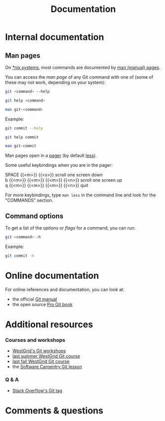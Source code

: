 #+title: Documentation
#+description: Reading
#+colordes: #2d5986
#+slug: 04_git_doc
#+weight: 4

* Internal documentation

** Man pages

On [[https://en.wikipedia.org/wiki/Unix-like][*nix systems]], most commands are documented by [[https://en.wikipedia.org/wiki/Man_page][man (manual) pages]].

You can access the /man page/ of any Git command with one of (some of these may not work, depending on your system):

#+BEGIN_src sh
git <command> --help
#+END_src

#+BEGIN_src sh
git help <command>
#+END_src

#+BEGIN_src sh
man git-<command>
#+END_src

#+BEGIN_note
Example:
#+END_note

#+BEGIN_src sh
git commit --help
#+END_src

#+BEGIN_src sh
git help commit
#+END_src

#+BEGIN_src sh
man git-commit
#+END_src

Man pages open in a [[https://en.wikipedia.org/wiki/Terminal_pager][pager]] (by default [[https://en.wikipedia.org/wiki/Less_(Unix)][less]]).

#+BEGIN_note
Some useful keybindings when you are in the pager:
#+END_note

#+BEGIN_monofont
SPACE {{<m>}} {{<s>}} scroll one screen down \\
b {{<m>}} {{<m>}} {{<m>}} {{<n>}} scroll one screen up \\
q {{<m>}} {{<m>}} {{<m>}} {{<n>}} quit
#+END_monofont

#+BEGIN_note
For more keybindings, type ~man less~ in the command line and look for the "COMMANDS" section.
#+END_note

** Command options

To get a list of the /options/ or /flags/ for a command, you can run:

#+BEGIN_src sh
git <command> -h
#+END_src

#+BEGIN_note
Example:
#+END_note

#+BEGIN_SRC sh
git commit -h
#+END_SRC

* Online documentation

For online references and documentation, you can look at:

- the official [[https://git-scm.com/docs][Git manual]]
- the open source [[https://git-scm.com/book/en/v2][Pro Git book]]

* Additional resources

*** Courses and workshops

- [[https://westgrid-cli.netlify.app/workshops/][WestGrid's Git workshops]]
- [[https://wgschool.netlify.app/git/][last summer WestGrid Git course]]
- [[https://autumnschool.netlify.app/git/][last fall WestGrid Git course]]
- the [[http://swcarpentry.github.io/git-novice/][Software Carpentry Git lesson]]

*** Q & A

- [[https://stackoverflow.com/questions/tagged/git][Stack Overflow's Git tag]]

* Comments & questions
